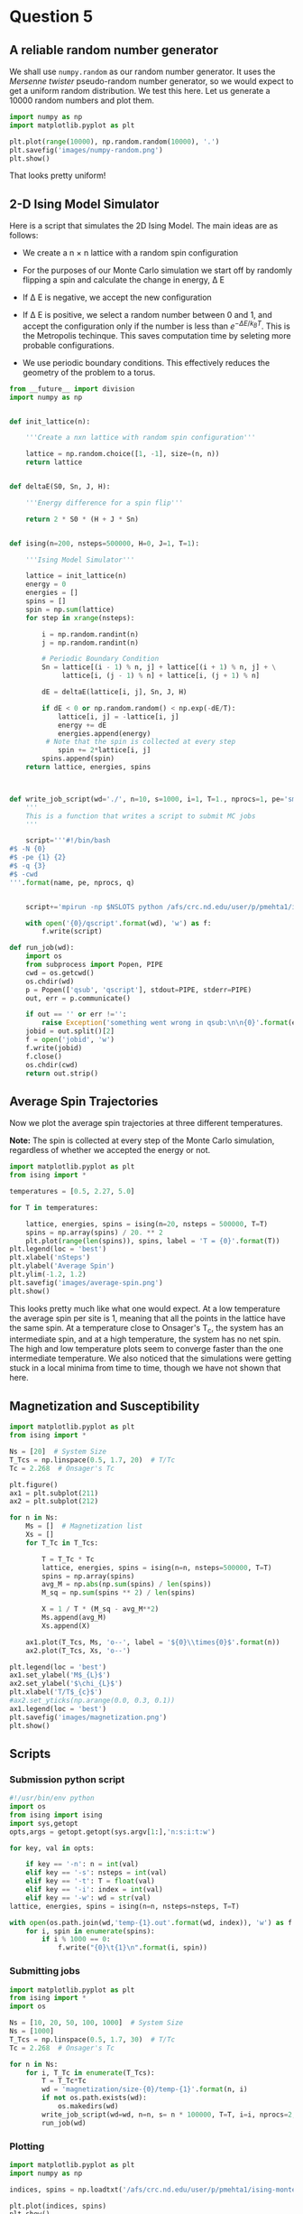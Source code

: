 * Question 5
  
** A reliable random number generator

We shall use  =numpy.random= as our random number generator. It uses the /Mersenne twister/ pseudo-random number generator, so we would expect to get a uniform random distribution. We test this here. Let us generate a 10000 random numbers and plot them.

#+BEGIN_SRC python
import numpy as np
import matplotlib.pyplot as plt

plt.plot(range(10000), np.random.random(10000), '.')
plt.savefig('images/numpy-random.png')
plt.show()
#+END_SRC

#+RESULTS:

[[./images/numpy-random.png]]

That looks pretty uniform!



** 2-D Ising Model Simulator

Here is a script that simulates the 2D Ising Model. The main ideas are as follows:

-  We create a n \times n lattice with a random spin configuration

- For the purposes of our Monte Carlo simulation we start off by randomly flipping a spin and calculate the change in energy, \Delta E

- If \Delta E is negative, we accept the new configuration

- If \Delta E is positive, we select a random number between 0 and 1, and accept the configuration only if the number is less than \(e^{-\Delta E / k_{B}T}\). This is the Metropolis techinque. This saves computation time by seleting more probable configurations.

- We use periodic boundary conditions. This effectively reduces the geometry of the problem to a torus.
  
#+BEGIN_SRC python :tangle ising.py
from __future__ import division
import numpy as np


def init_lattice(n):

    '''Create a nxn lattice with random spin configuration'''
    
    lattice = np.random.choice([1, -1], size=(n, n))
    return lattice


def deltaE(S0, Sn, J, H):

    '''Energy difference for a spin flip'''
    
    return 2 * S0 * (H + J * Sn)


def ising(n=200, nsteps=500000, H=0, J=1, T=1):

    '''Ising Model Simulator'''
    
    lattice = init_lattice(n)
    energy = 0
    energies = []
    spins = []
    spin = np.sum(lattice)
    for step in xrange(nsteps):

        i = np.random.randint(n)
        j = np.random.randint(n)

        # Periodic Boundary Condition
        Sn = lattice[(i - 1) % n, j] + lattice[(i + 1) % n, j] + \
             lattice[i, (j - 1) % n] + lattice[i, (j + 1) % n]

        dE = deltaE(lattice[i, j], Sn, J, H)

        if dE < 0 or np.random.random() < np.exp(-dE/T):
            lattice[i, j] = -lattice[i, j]
            energy += dE
            energies.append(energy)
         # Note that the spin is collected at every step
            spin += 2*lattice[i, j]
        spins.append(spin)
    return lattice, energies, spins



def write_job_script(wd='./', n=10, s=1000, i=1, T=1., nprocs=1, pe='smp', name = 'batch', q = 'long'):
    '''
    This is a function that writes a script to submit MC jobs
    '''
    
    script='''#!/bin/bash
#$ -N {0}
#$ -pe {1} {2}
#$ -q {3}
#$ -cwd
'''.format(name, pe, nprocs, q)
       

    script+='mpirun -np $NSLOTS python /afs/crc.nd.edu/user/p/pmehta1/ising-monte-carlo/spins.py -n {0} -s {1} -i {2} -t {3} -w {4}'.format(n, s, i, T, wd)

    with open('{0}/qscript'.format(wd), 'w') as f:
        f.write(script)

def run_job(wd):
    import os
    from subprocess import Popen, PIPE
    cwd = os.getcwd()
    os.chdir(wd)
    p = Popen(['qsub', 'qscript'], stdout=PIPE, stderr=PIPE)
    out, err = p.communicate()
    
    if out == '' or err !='':
        raise Exception('something went wrong in qsub:\n\n{0}'.format(err))
    jobid = out.split()[2]
    f = open('jobid', 'w')
    f.write(jobid)
    f.close()
    os.chdir(cwd)
    return out.strip()    
#+END_SRC

#+RESULTS:


** Average Spin Trajectories

Now we plot the average spin trajectories at three different temperatures. 

*Note:* The spin is collected at every step of the Monte Carlo simulation, regardless of whether we accepted the energy or not.

#+BEGIN_SRC python
import matplotlib.pyplot as plt
from ising import *

temperatures = [0.5, 2.27, 5.0]

for T in temperatures:

    lattice, energies, spins = ising(n=20, nsteps = 500000, T=T)
    spins = np.array(spins) / 20. ** 2
    plt.plot(range(len(spins)), spins, label = 'T = {0}'.format(T))
plt.legend(loc = 'best')
plt.xlabel('nSteps')
plt.ylabel('Average Spin')
plt.ylim(-1.2, 1.2)
plt.savefig('images/average-spin.png')
plt.show()

#+END_SRC

#+RESULTS:

[[./images/average-spin.png]]

This looks pretty much like what one would expect. At a low temperature the average spin per site is 1, meaning that all the points in the lattice have the same spin. At a temperature close to Onsager's T_{c}, the system has an intermediate spin, and at a high temperature, the system has no net spin. The high and low temperature plots seem to converge faster than the one intermediate temperature. We also noticed that the simulations were getting stuck in a local minima from time to time, though we have not shown that here.



** Magnetization and Susceptibility
   
#+BEGIN_SRC python
import matplotlib.pyplot as plt
from ising import *

Ns = [20]  # System Size
T_Tcs = np.linspace(0.5, 1.7, 20)  # T/Tc
Tc = 2.268  # Onsager's Tc

plt.figure()
ax1 = plt.subplot(211)
ax2 = plt.subplot(212)

for n in Ns:
    Ms = []  # Magnetization list
    Xs = []
    for T_Tc in T_Tcs:

        T = T_Tc * Tc
        lattice, energies, spins = ising(n=n, nsteps=500000, T=T)
        spins = np.array(spins)
        avg_M = np.abs(np.sum(spins) / len(spins))
        M_sq = np.sum(spins ** 2) / len(spins)

        X = 1 / T * (M_sq - avg_M**2)
        Ms.append(avg_M)
        Xs.append(X)

    ax1.plot(T_Tcs, Ms, 'o--', label = '${0}\\times{0}$'.format(n))
    ax2.plot(T_Tcs, Xs, 'o--')

plt.legend(loc = 'best')
ax1.set_ylabel('M$_{L}$')
ax2.set_ylabel('$\chi_{L}$')
plt.xlabel('T/T$_{c}$')
#ax2.set_yticks(np.arange(0.0, 0.3, 0.1))
ax1.legend(loc = 'best')
plt.savefig('images/magnetization.png')
plt.show()
#+END_SRC

#+RESULTS:


** Scripts

*** Submission python script
#+BEGIN_SRC python :tangle spins.py
#!/usr/bin/env python
import os
from ising import ising
import sys,getopt
opts,args = getopt.getopt(sys.argv[1:],'n:s:i:t:w')

for key, val in opts:

    if key == '-n': n = int(val)
    elif key == '-s': nsteps = int(val)
    elif key == '-t': T = float(val)
    elif key == '-i': index = int(val)
    elif key == '-w': wd = str(val)
lattice, energies, spins = ising(n=n, nsteps=nsteps, T=T)
    
with open(os.path.join(wd,'temp-{1}.out'.format(wd, index)), 'w') as f:
    for i, spin in enumerate(spins):
        if i % 1000 == 0:
            f.write("{0}\t{1}\n".format(i, spin))   
#+END_SRC

#+RESULTS:



    
*** Submitting jobs

#+BEGIN_SRC python
import matplotlib.pyplot as plt
from ising import *
import os

Ns = [10, 20, 50, 100, 1000]  # System Size
Ns = [1000]
T_Tcs = np.linspace(0.5, 1.7, 30)  # T/Tc
Tc = 2.268  # Onsager's Tc

for n in Ns:
    for i, T_Tc in enumerate(T_Tcs):
        T = T_Tc*Tc
        wd = 'magnetization/size-{0}/temp-{1}'.format(n, i)
        if not os.path.exists(wd): 
            os.makedirs(wd)
        write_job_script(wd=wd, n=n, s= n * 100000, T=T, i=i, nprocs=2, q='*@@schneider')
        run_job(wd)
#+END_SRC

#+RESULTS:


*** Plotting

#+BEGIN_SRC python
import matplotlib.pyplot as plt
import numpy as np

indices, spins = np.loadtxt('/afs/crc.nd.edu/user/p/pmehta1/ising-monte-carlo/magnetization/size-50/temp-0/temp-0.out', unpack =True, skiprows = 500000)

plt.plot(indices, spins)
plt.show()
#+END_SRC

#+RESULTS:

** Gezelter's Code

#+BEGIN_SRC python
from __future__ import division
from math import exp
from random import randrange,choice,random
from numpy import zeros, sum
import numpy as np
import matplotlib.pyplot as plt

def init_ising_lattice(n):
    lattice = zeros((n,n),dtype=int)
    options = [-1,1]
    for i in range(n):
        for j in range(n):
            lattice[i,j] = choice(options)
    return lattice

def energydiff(S0,Sn,J,H): return 2*S0*(H+J*Sn)

def ising(n=200,nsteps=500000,H=0,J=1,T=1):
    lattice = init_ising_lattice(n)
    energy = 0
    
    energies = []
    mags = []
    for step in range(nsteps):
        i = randrange(n)
        j = randrange(n)
        Sn = lattice[(i-1)%n,j]+lattice[(i+1)%n,j]+\
             lattice[i,(j-1)%n]+lattice[i,(j+1)%n]
        dE = energydiff(lattice[i,j],Sn,J,H)
        if dE < 0 or np.random.random() < exp(-dE/T):
            lattice[i,j] = -lattice[i,j]
            energy += dE
        
            energies.append(energy)
        mag = np.sum(lattice)/n**2
        mags.append(mag)
    return lattice,energies, mags

# Plotting Energies
for T in [8.04]:

    lattice, energies, mags = ising(T=T)
    plt.plot(range(len(energies)), energies)

plt.show()
#+END_SRC

#+RESULTS:


** Tinkter

#+BEGIN_SRC python
# ising.py
# Simulates the two-dimensional Ising model using the Metropolis algorithm
# This version uses Tkinter for the GUI
# By Dan Schroeder, Weber State University, January 2013

import Tkinter, numpy, random, math

size = 100                           # number of sites in a lattice row (change if desired)
squareWidth = 4                    # width of one site in pixels (change if desired)
canvasWidth = size * squareWidth    # full width of canvas in pixels
s = numpy.ones((size, size), int)   # 2D array of dipoles (1=up, -1=down)
running = False                     # will be true when simulation is running

theWindow = Tkinter.Tk()            # create the GUI window
theWindow.title("Ising Model")
theWindow.geometry('+50+50')        # get the window away from the corner

# Here's the Canvas where we draw the lattice using a Tkinter PhotoImage:
theCanvas = Tkinter.Canvas(theWindow, width=canvasWidth, height=canvasWidth)
theCanvas.pack()                    # put it at the top of the window
theImage = Tkinter.PhotoImage(width=canvasWidth, height=canvasWidth)
theCanvas.create_image((0, 0), image=theImage, anchor="nw", state="normal")
# The coordinates (3, 3) are a kludge to eliminate a mysterious offset that occurs otherwise.

# Function called when Start/Stop button is pressed:
def startStop():
    global running
    running = not running
    if running:
        goButton.config(text="Pause")
    else:
        goButton.config(text="Resume")

# Create the GUI controls:
controlFrame = Tkinter.Frame(theWindow)        # a frame to hold the GUI controls
controlFrame.pack()                            # put it below the canvas
tLabel = Tkinter.Label(controlFrame, text="Temperature: ")
tLabel.pack(side="left")
tSlider = Tkinter.Scale(controlFrame, from_=0.01, to=10.0, resolution=0.01, length=120, orient="horizontal")
tSlider.pack(side="left")
tSlider.set(2.27)                              # set to critical temperature initially
spacer = Tkinter.Frame(controlFrame, width=40)
spacer.pack(side="left")
goButton = Tkinter.Button(controlFrame, text="Start", width=8, command=startStop)
goButton.pack(side="left")

# Function to color the square representing site (i,j):
def colorSquare(i, j):
    theColor = "#7000ff" if s[i,j]==1 else "#ffffff"    # purple and white
    theImage.put(theColor, to=(i*squareWidth,j*squareWidth,(i+1)*squareWidth,(j+1)*squareWidth))
    # the "put" function colors the indicated rectangle within the image

# Function to calculate energy change upon hypothetical flip (with pbc):
def deltaE(i,j):
    leftS = s[size-1,j] if i==0 else s[i-1,j]
    rightS = s[0,j] if i==size-1 else s[i+1,j]
    topS = s[i,size-1] if j==0 else s[i,j-1]
    bottomS = s[i,0] if j==size-1 else s[i,j+1]
    return 2.0 * s[i,j] * (leftS + rightS + topS + bottomS)

# Main simulation "loop" schedules a call to itself upon completion:
def simulate():
    if running:
        T = tSlider.get()                    # get the current temperature
        for step in range(1000):             # (change the number of steps as desired)
            i = int(random.random()*size)    # choose a random row and column
            j = int(random.random()*size)
            eDiff = deltaE(i,j)
            if eDiff <= 0 or random.random() < math.exp(-eDiff/T):    # Metropolis!
                s[i,j] = -s[i,j]
                colorSquare(i, j)
    theWindow.after(1,simulate)              # come back in one millisecond

# Initialize to a random array, and draw it as we go:
for i in range(size):
    for j in range(size):
        s[i,j] = 1 if random.random()<0.5 else -1
        colorSquare(i,j)

simulate()                # start the simulation!
theWindow.mainloop()      # start the GUI event loop

#+END_SRC

#+RESULTS:






#+BEGIN_SRC sh
#!/bin/bash

for n in $(seq 230380 230409)

do
  qdel $n

done
#+END_SRC

#+RESULTS:
#+begin_example
pmehta1 has registered the job 230380 for deletion
pmehta1 has registered the job 230381 for deletion
pmehta1 has registered the job 230382 for deletion
pmehta1 has registered the job 230383 for deletion
pmehta1 has registered the job 230384 for deletion
pmehta1 has registered the job 230385 for deletion
pmehta1 has registered the job 230386 for deletion
pmehta1 has registered the job 230387 for deletion
pmehta1 has registered the job 230388 for deletion
pmehta1 has registered the job 230389 for deletion
pmehta1 has registered the job 230390 for deletion
pmehta1 has registered the job 230391 for deletion
pmehta1 has registered the job 230392 for deletion
pmehta1 has registered the job 230393 for deletion
pmehta1 has registered the job 230394 for deletion
pmehta1 has registered the job 230395 for deletion
pmehta1 has registered the job 230396 for deletion
pmehta1 has registered the job 230397 for deletion
pmehta1 has registered the job 230398 for deletion
pmehta1 has registered the job 230399 for deletion
pmehta1 has registered the job 230400 for deletion
pmehta1 has registered the job 230401 for deletion
pmehta1 has registered the job 230402 for deletion
pmehta1 has registered the job 230403 for deletion
pmehta1 has registered the job 230404 for deletion
pmehta1 has registered the job 230405 for deletion
pmehta1 has registered the job 230406 for deletion
pmehta1 has registered the job 230407 for deletion
pmehta1 has registered the job 230408 for deletion
pmehta1 has registered the job 230409 for deletion
#+end_example



